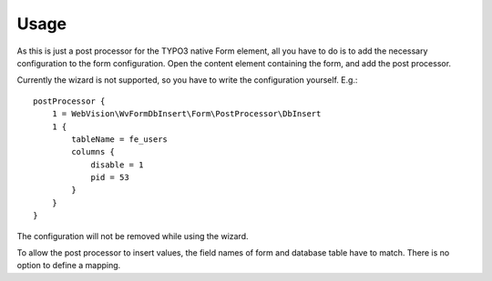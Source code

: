 .. _usage:

Usage
=====

As this is just a post processor for the TYPO3 native Form element, all you have to do is to add the
necessary configuration to the form configuration. Open the content element containing the form, and
add the post processor.

Currently the wizard is not supported, so you have to write the configuration
yourself. E.g.::

    postProcessor {
        1 = WebVision\WvFormDbInsert\Form\PostProcessor\DbInsert
        1 {
            tableName = fe_users
            columns {
                disable = 1
                pid = 53
            }
        }
    }

The configuration will not be removed while using the wizard.

To allow the post processor to insert values, the field names of form and database table have to
match. There is no option to define a mapping.
